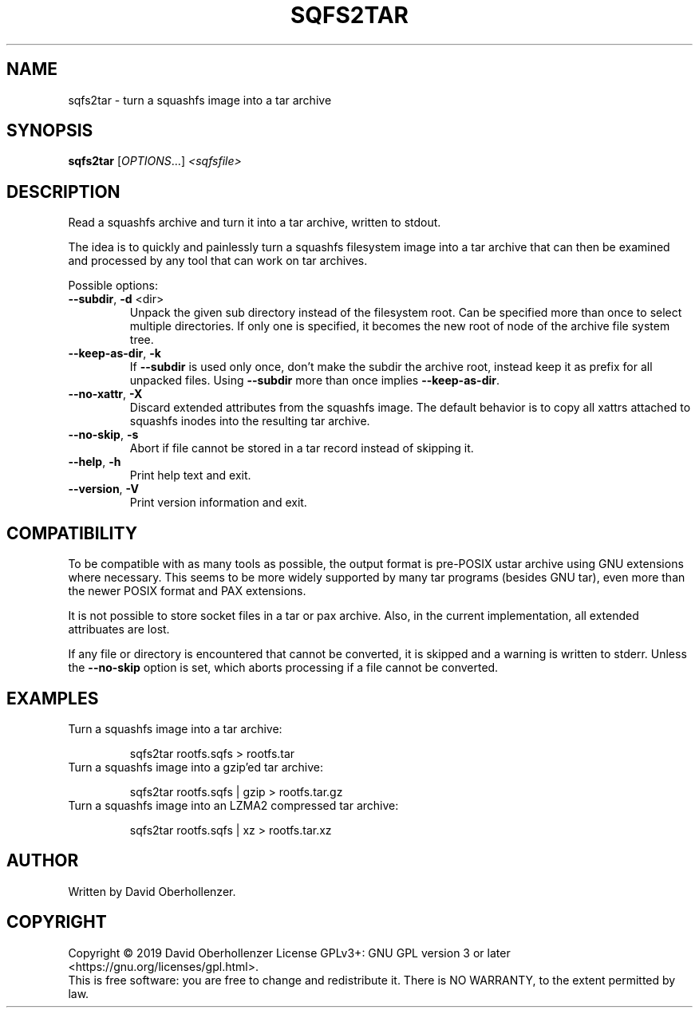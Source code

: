 .TH SQFS2TAR "1" "June 2019" "sqfs2tar" "User Commands"
.SH NAME
sqfs2tar \- turn a squashfs image into a tar archive
.SH SYNOPSIS
.B sqfs2tar
[\fI\,OPTIONS\/\fR...] \fI\,<sqfsfile>\/\fR
.SH DESCRIPTION
Read a squashfs archive and turn it into a tar archive, written to stdout.

The idea is to quickly and painlessly turn a squashfs filesystem image into
a tar archive that can then be examined and processed by any tool that can
work on tar archives.
.PP
Possible options:
.TP
\fB\-\-subdir\fR, \fB\-d\fR <dir>
Unpack the given sub directory instead of the filesystem root. Can be specified
more than once to select multiple directories. If only one is specified, it
becomes the new root of node of the archive file system tree.
.TP
\fB\-\-keep\-as\-dir\fR, \fB\-k\fR
If \fB\-\-subdir\fR is used only once, don't make the subdir the archive root,
instead keep it as prefix for all unpacked files. Using \fB\-\-subdir\fR more
than once implies \fB\-\-keep\-as\-dir\fR.
.TP
\fB\-\-no\-xattr\fR, \fB\-X\fR
Discard extended attributes from the squashfs image. The default behavior is
to copy all xattrs attached to squashfs inodes into the resulting tar archive.
.TP
\fB\-\-no\-skip\fR, \fB\-s\fR
Abort if file cannot be stored in a tar record instead of skipping it.
.TP
\fB\-\-help\fR, \fB\-h\fR
Print help text and exit.
.TP
\fB\-\-version\fR, \fB\-V\fR
Print version information and exit.
.SH COMPATIBILITY
To be compatible with as many tools as possible, the output format is pre-POSIX
ustar archive using GNU extensions where necessary. This seems to be more
widely supported by many tar programs (besides GNU tar), even more than the
newer POSIX format and PAX extensions.

It is not possible to store socket files in a tar or pax archive. Also, in the
current implementation, all extended attribuates are lost.

If any file or directory is encountered that cannot be converted, it is
skipped and a warning is written to stderr. Unless the \fB\-\-no\-skip\fR
option is set, which aborts processing if a file cannot be converted.
.SH EXAMPLES
Turn a squashfs image into a tar archive:
.IP
sqfs2tar rootfs.sqfs > rootfs.tar
.TP
Turn a squashfs image into a gzip'ed tar archive:
.IP
sqfs2tar rootfs.sqfs | gzip > rootfs.tar.gz
.TP
Turn a squashfs image into an LZMA2 compressed tar archive:
.IP
sqfs2tar rootfs.sqfs | xz > rootfs.tar.xz
.SH AUTHOR
Written by David Oberhollenzer.
.SH COPYRIGHT
Copyright \(co 2019 David Oberhollenzer
License GPLv3+: GNU GPL version 3 or later <https://gnu.org/licenses/gpl.html>.
.br
This is free software: you are free to change and redistribute it.
There is NO WARRANTY, to the extent permitted by law.
